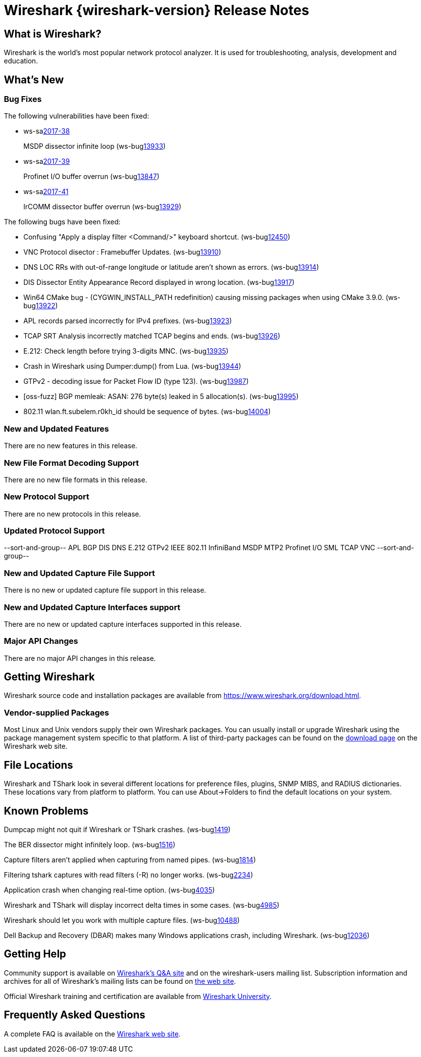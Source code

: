 = Wireshark {wireshark-version} Release Notes
// AsciiDoc quick reference: http://powerman.name/doc/asciidoc

== What is Wireshark?

Wireshark is the world's most popular network protocol analyzer. It is
used for troubleshooting, analysis, development and education.

== What's New

=== Bug Fixes

The following vulnerabilities have been fixed:

* ws-salink:2017-38[]
+
MSDP dissector infinite loop
(ws-buglink:13933[])
// cve-idlink:2017-xxxx[]
// Fixed in master: 33b95883aa
// Fixed in master-2.4: a6d312cce1
// Fixed in master-2.2: 5ade15dbd6
// Fixed in master-2.0: 6f18ace2a2

* ws-salink:2017-39[]
+
Profinet I/O buffer overrun
(ws-buglink:13847[])
// cve-idlink:2017-xxxx[]
// Fixed in master: 5574b78dae
// Fixed in master-2.4: 1c95d45a40
// Fixed in master-2.2: 2096bc1e50
// Fixed in master-2.0: n/a

* ws-salink:2017-41[]
+
IrCOMM dissector buffer overrun
(ws-buglink:13929[])
// cve-idlink:2017-xxxx[]
// Fixed in master: c9cb01adbb
// Fixed in master-2.4: a8668a1561
// Fixed in master-2.2: cbf91bab71
// Fixed in master-2.0: 94666d4357

The following bugs have been fixed:

//* ws-buglink:5000[]
//* ws-buglink:6000[Wireshark bug]
//* cve-idlink:2014-2486[]
//* Wireshark accepted your prom invitation then cancelled at the last minute. (ws-buglink:0000[])
// cp /dev/null /tmp/buglist.txt ; for bugnumber in `git log --stat v2.2.10rc0..| grep ' Bug:' | cut -f2 -d: | sort -n -u ` ; do gen-bugnote $bugnumber; pbpaste >> /tmp/buglist.txt; done

* Confusing "Apply a display filter <Command/>" keyboard shortcut. (ws-buglink:12450[])

* VNC Protocol disector : Framebuffer Updates. (ws-buglink:13910[])

* DNS LOC RRs with out-of-range longitude or latitude aren't shown as errors. (ws-buglink:13914[])

* DIS Dissector Entity Appearance Record displayed in wrong location. (ws-buglink:13917[])

* Win64 CMake bug - (CYGWIN_INSTALL_PATH redefinition) causing missing packages when using CMake 3.9.0. (ws-buglink:13922[])

* APL records parsed incorrectly for IPv4 prefixes. (ws-buglink:13923[])

* TCAP SRT Analysis incorrectly matched TCAP begins and ends. (ws-buglink:13926[])

* E.212: Check length before trying 3-digits MNC. (ws-buglink:13935[])

* Crash in Wireshark using Dumper:dump() from Lua. (ws-buglink:13944[])

* GTPv2 - decoding issue for Packet Flow ID (type 123). (ws-buglink:13987[])

* [oss-fuzz] BGP memleak: ASAN: 276 byte(s) leaked in 5 allocation(s). (ws-buglink:13995[])

* 802.11 wlan.ft.subelem.r0kh_id should be sequence of bytes. (ws-buglink:14004[])


=== New and Updated Features

There are no new features in this release.

//=== Removed Dissectors

=== New File Format Decoding Support

There are no new file formats in this release.

=== New Protocol Support

There are no new protocols in this release.

=== Updated Protocol Support

--sort-and-group--
APL
BGP
DIS
DNS
E.212
GTPv2
IEEE 802.11
InfiniBand
MSDP
MTP2
Profinet I/O
SML
TCAP
VNC
--sort-and-group--

=== New and Updated Capture File Support

There is no new or updated capture file support in this release.
//--sort-and-group--
//--sort-and-group--

=== New and Updated Capture Interfaces support

There are no new or updated capture interfaces supported in this release.

=== Major API Changes

There are no major API changes in this release.

== Getting Wireshark

Wireshark source code and installation packages are available from
https://www.wireshark.org/download.html.

=== Vendor-supplied Packages

Most Linux and Unix vendors supply their own Wireshark packages. You can
usually install or upgrade Wireshark using the package management system
specific to that platform. A list of third-party packages can be found
on the https://www.wireshark.org/download.html#thirdparty[download page]
on the Wireshark web site.

== File Locations

Wireshark and TShark look in several different locations for preference
files, plugins, SNMP MIBS, and RADIUS dictionaries. These locations vary
from platform to platform. You can use About→Folders to find the default
locations on your system.

== Known Problems

Dumpcap might not quit if Wireshark or TShark crashes.
(ws-buglink:1419[])

The BER dissector might infinitely loop.
(ws-buglink:1516[])

Capture filters aren't applied when capturing from named pipes.
(ws-buglink:1814[])

Filtering tshark captures with read filters (-R) no longer works.
(ws-buglink:2234[])

Application crash when changing real-time option.
(ws-buglink:4035[])

Wireshark and TShark will display incorrect delta times in some cases.
(ws-buglink:4985[])

Wireshark should let you work with multiple capture files. (ws-buglink:10488[])

Dell Backup and Recovery (DBAR) makes many Windows applications crash,
including Wireshark. (ws-buglink:12036[])

== Getting Help

Community support is available on https://ask.wireshark.org/[Wireshark's
Q&A site] and on the wireshark-users mailing list. Subscription
information and archives for all of Wireshark's mailing lists can be
found on https://www.wireshark.org/lists/[the web site].

Official Wireshark training and certification are available from
http://www.wiresharktraining.com/[Wireshark University].

== Frequently Asked Questions

A complete FAQ is available on the
https://www.wireshark.org/faq.html[Wireshark web site].
